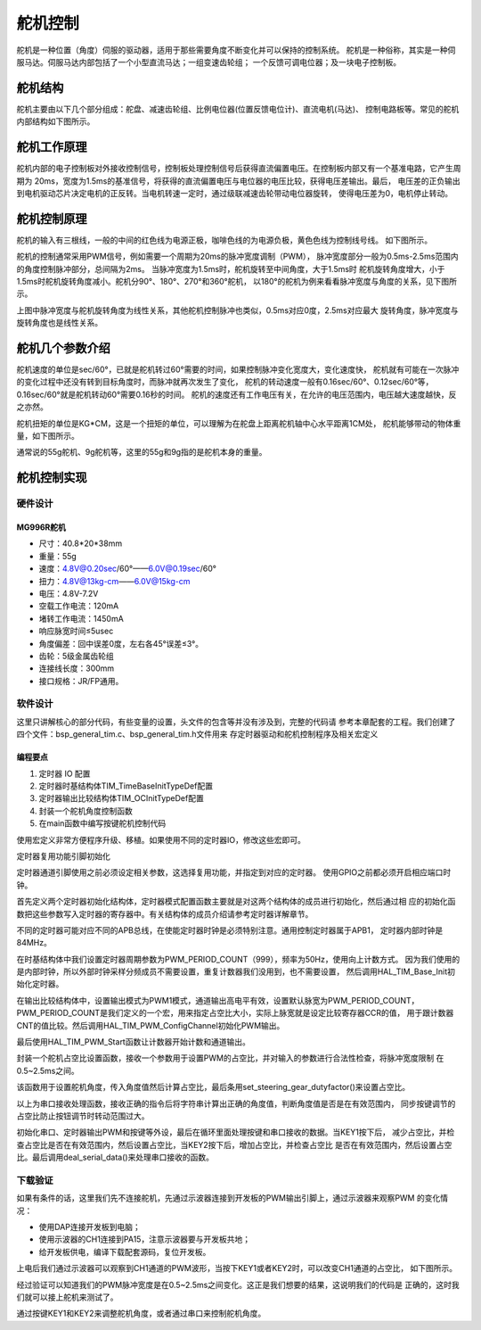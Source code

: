 .. vim: syntax=rst

舵机控制
==========================================

舵机是一种位置（角度）伺服的驱动器，适用于那些需要角度不断变化并可以保持的控制系统。
舵机是一种俗称，其实是一种伺服马达。伺服马达内部包括了一个小型直流马达；一组变速齿轮组；
一个反馈可调电位器；及一块电子控制板。

舵机结构
------------------------------------------

舵机主要由以下几个部分组成：舵盘、减速齿轮组、比例电位器(位置反馈电位计)、直流电机(马达)、
控制电路板等。常见的舵机内部结构如下图所示。

.. image:: ../media/steering_gear_diagram.jpg
   :align: center
   :alt: 舵机结构解析图

舵机工作原理
------------------------------------------

舵机内部的电子控制板对外接收控制信号，控制板处理控制信号后获得直流偏置电压。在控制板内部又有一个基准电路，它产生周期为
20ms，宽度为1.5ms的基准信号，将获得的直流偏置电压与电位器的电压比较，获得电压差输出。最后，
电压差的正负输出到电机驱动芯片决定电机的正反转。当电机转速一定时，通过级联减速齿轮带动电位器旋转，
使得电压差为0，电机停止转动。

.. image:: ../media/steering_gear_control_flow_chart.png
   :align: center
   :alt: 舵机内部控制流程

舵机控制原理
------------------------------------------

舵机的输入有三根线，一般的中间的红色线为电源正极，咖啡色线的为电源负极，黄色色线为控制线号线。
如下图所示。

.. image:: ../media/steering_gear_line.png
   :align: center
   :alt: 舵机控制线

舵机的控制通常采用PWM信号，例如需要一个周期为20ms的脉冲宽度调制（PWM），
脉冲宽度部分一般为0.5ms-2.5ms范围内的角度控制脉冲部分，总间隔为2ms。
当脉冲宽度为1.5ms时，舵机旋转至中间角度，大于1.5ms时
舵机旋转角度增大，小于1.5ms时舵机旋转角度减小。舵机分90°、180°、270°和360°舵机，
以180°的舵机为例来看看脉冲宽度与角度的关系，见下图所示。

.. image:: ../media/steering_gear_angle_control.png
   :align: center
   :alt: 脉冲宽度与角度的关系

上图中脉冲宽度与舵机旋转角度为线性关系，其他舵机控制脉冲也类似，0.5ms对应0度，2.5ms对应最大
旋转角度，脉冲宽度与旋转角度也是线性关系。



舵机几个参数介绍
------------------------------------------

舵机速度的单位是sec/60°，已就是舵机转过60°需要的时间，如果控制脉冲变化宽度大，变化速度快，
舵机就有可能在一次脉冲的变化过程中还没有转到目标角度时，而脉冲就再次发生了变化，
舵机的转动速度一般有0.16sec/60°、0.12sec/60°等，0.16sec/60°就是舵机转动60°需要0.16秒的时间。
舵机的速度还有工作电压有关，在允许的电压范围内，电压越大速度越快，反之亦然。

舵机扭矩的单位是KG*CM，这是一个扭矩的单位，可以理解为在舵盘上距离舵机轴中心水平距离1CM处，
舵机能够带动的物体重量，如下图所示。

.. image:: ../media/steering_gear_torsion.jpg
   :align: center
   :alt: 舵机扭力单位示意图

通常说的55g舵机、9g舵机等，这里的55g和9g指的是舵机本身的重量。

舵机控制实现
-----------------------------------

硬件设计
^^^^^^^^^^^^^^^^^^^^^^^^^^^^^^^^^

MG996R舵机
"""""""""""""""""

- 尺寸：40.8*20*38mm
- 重量：55g
- 速度：4.8V@0.20sec/60°——6.0V@0.19sec/60°
- 扭力：4.8V@13kg-cm——6.0V@15kg-cm
- 电压：4.8V-7.2V
- 空载工作电流：120mA
- 堵转工作电流：1450mA
- 响应脉宽时间≤5usec
- 角度偏差：回中误差0度，左右各45°误差≤3°。
- 齿轮：5级金属齿轮组
- 连接线长度：300mm 
- 接口规格：JR/FP通用。

软件设计
^^^^^^^^^^^^^^^^^^^^^^^^^^^^^^^^^

这里只讲解核心的部分代码，有些变量的设置，头文件的包含等并没有涉及到，完整的代码请
参考本章配套的工程。我们创建了四个文件：bsp_general_tim.c、bsp_general_tim.h文件用来
存定时器驱动和舵机控制程序及相关宏定义

编程要点
"""""""""""""""""

(1) 定时器 IO 配置

(2) 定时器时基结构体TIM_TimeBaseInitTypeDef配置

(3) 定时器输出比较结构体TIM_OCInitTypeDef配置

(4) 封装一个舵机角度控制函数

(5) 在main函数中编写按键舵机控制代码

.. code-block:: c
    :caption: 定时器复用功能引脚初始化
    :linenos:

    /*宏定义*/
    #define GENERAL_TIM                        	TIM4
    #define GENERAL_TIM_GPIO_AF                 GPIO_AF2_TIM4
    #define GENERAL_TIM_CLK_ENABLE()  					__TIM4_CLK_ENABLE()

    #define PWM_CHANNEL_1                       TIM_CHANNEL_1
    //#define PWM_CHANNEL_2                       TIM_CHANNEL_2
    //#define PWM_CHANNEL_3                       TIM_CHANNEL_3
    //#define PWM_CHANNEL_4                       TIM_CHANNEL_4

    /* 累计 TIM_Period个后产生一个更新或者中断*/		
    /* 当定时器从0计数到PWM_PERIOD_COUNT，即为PWM_PERIOD_COUNT+1次，为一个定时周期 */
    #define PWM_PERIOD_COUNT     999

    /* 通用控制定时器时钟源TIMxCLK = HCLK/2=84MHz */
    /* 设定定时器频率为=TIMxCLK/(PWM_PRESCALER_COUNT+1) */
    #define PWM_PRESCALER_COUNT     1679

    /*PWM引脚*/
    #define GENERAL_TIM_CH1_GPIO_PORT           GPIOD
    #define GENERAL_TIM_CH1_PIN                 GPIO_PIN_12

    //#define GENERAL_TIM_CH2_GPIO_PORT           GPIOD
    //#define GENERAL_TIM_CH2_PIN                 GPIO_PIN_13

使用宏定义非常方便程序升级、移植。如果使用不同的定时器IO，修改这些宏即可。

定时器复用功能引脚初始化

.. code-block:: c
    :caption: 定时器复用功能引脚初始化
    :linenos:

    static void TIMx_GPIO_Config(void) 
    {
      GPIO_InitTypeDef GPIO_InitStruct;
      
      /* 定时器通道功能引脚端口时钟使能 */
      
      __HAL_RCC_GPIOA_CLK_ENABLE();
      
      /* 定时器通道1功能引脚IO初始化 */
      /*设置输出类型*/
      GPIO_InitStruct.Mode = GPIO_MODE_AF_PP;
      /*设置引脚速率 */ 
      GPIO_InitStruct.Speed = GPIO_SPEED_FREQ_HIGH;
      /*设置复用*/
      GPIO_InitStruct.Alternate = GENERAL_TIM_GPIO_AF;
      
      /*选择要控制的GPIO引脚*/	
      GPIO_InitStruct.Pin = GENERAL_TIM_CH1_PIN;
      /*调用库函数，使用上面配置的GPIO_InitStructure初始化GPIO*/
      HAL_GPIO_Init(GENERAL_TIM_CH1_GPIO_PORT, &GPIO_InitStruct);
    }

定时器通道引脚使用之前必须设定相关参数，这选择复用功能，并指定到对应的定时器。
使用GPIO之前都必须开启相应端口时钟。

.. code-block:: c
    :caption: 定时器模式配置
    :linenos:

    TIM_HandleTypeDef  TIM_TimeBaseStructure;
    static void TIM_PWMOUTPUT_Config(void)
    {
      TIM_OC_InitTypeDef  TIM_OCInitStructure;  
      
      /*使能定时器*/
      GENERAL_TIM_CLK_ENABLE();
      
      TIM_TimeBaseStructure.Instance = GENERAL_TIM;
      /* 累计 TIM_Period个后产生一个更新或者中断*/		
      //当定时器从0计数到PWM_PERIOD_COUNT，即为PWM_PERIOD_COUNT+1次，为一个定时周期
      TIM_TimeBaseStructure.Init.Period = PWM_PERIOD_COUNT;
      // 通用控制定时器时钟源TIMxCLK = HCLK/2=84MHz 
      // 设定定时器频率为=TIMxCLK/(PWM_PRESCALER_COUNT+1)
      TIM_TimeBaseStructure.Init.Prescaler = PWM_PRESCALER_COUNT;	
      
      /*计数方式*/
      TIM_TimeBaseStructure.Init.CounterMode = TIM_COUNTERMODE_UP;
      /*采样时钟分频*/
      TIM_TimeBaseStructure.Init.ClockDivision=TIM_CLOCKDIVISION_DIV1;
      /*初始化定时器*/
      HAL_TIM_Base_Init(&TIM_TimeBaseStructure);
      
      /*PWM模式配置*/
      TIM_OCInitStructure.OCMode = TIM_OCMODE_PWM1;      // 配置为PWM模式1
      TIM_OCInitStructure.Pulse = 0.5/20.0*PWM_PERIOD_COUNT;    // 默认占空比
      TIM_OCInitStructure.OCFastMode = TIM_OCFAST_DISABLE;
      /*当定时器计数值小于CCR1_Val时为高电平*/
      TIM_OCInitStructure.OCPolarity = TIM_OCPOLARITY_HIGH;	
      
      /*配置PWM通道*/
      HAL_TIM_PWM_ConfigChannel(&TIM_TimeBaseStructure, &TIM_OCInitStructure, PWM_CHANNEL_1);
      /*开始输出PWM*/
      HAL_TIM_PWM_Start(&TIM_TimeBaseStructure,PWM_CHANNEL_1);
    }

首先定义两个定时器初始化结构体，定时器模式配置函数主要就是对这两个结构体的成员进行初始化，然后通过相
应的初始化函数把这些参数写入定时器的寄存器中。有关结构体的成员介绍请参考定时器详解章节。

不同的定时器可能对应不同的APB总线，在使能定时器时钟是必须特别注意。通用控制定时器属于APB1，
定时器内部时钟是84MHz。

在时基结构体中我们设置定时器周期参数为PWM_PERIOD_COUNT（999），频率为50Hz，使用向上计数方式。
因为我们使用的是内部时钟，所以外部时钟采样分频成员不需要设置，重复计数器我们没用到，也不需要设置，
然后调用HAL_TIM_Base_Init初始化定时器。

在输出比较结构体中，设置输出模式为PWM1模式，通道输出高电平有效，设置默认脉宽为PWM_PERIOD_COUNT，
PWM_PERIOD_COUNT是我们定义的一个宏，用来指定占空比大小，实际上脉宽就是设定比较寄存器CCR的值，
用于跟计数器CNT的值比较。然后调用HAL_TIM_PWM_ConfigChannel初始化PWM输出。

最后使用HAL_TIM_PWM_Start函数让计数器开始计数和通道输出。

.. code-block:: c
    :caption: 设置定时器占空比
    :linenos:

    void set_steering_gear_dutyfactor(uint16_t dutyfactor)
    {
      #if 1
      {
        /* 对超过范围的占空比进行边界处理 */
        dutyfactor = 0.5/20.0*PWM_PERIOD_COUNT > dutyfactor ? 0.5/20.0*PWM_PERIOD_COUNT : dutyfactor;
        dutyfactor = 2.5/20.0*PWM_PERIOD_COUNT < dutyfactor ? 2.5/20.0*PWM_PERIOD_COUNT : dutyfactor;
      }
      #endif
      
      TIM2_SetPWM_pulse(PWM_CHANNEL_1, dutyfactor);
    }

封装一个舵机占空比设置函数，接收一个参数用于设置PWM的占空比，并对输入的参数进行合法性检查，将脉冲宽度限制
在0.5~2.5ms之间。

.. code-block:: c
    :caption: 设置舵机角度
    :linenos:

    void set_steering_gear_angle(uint16_t angle_temp)
    {
      angle_temp = (0.5 + angle_temp / 180.0 * (2.5 - 0.5)) / 20.0 * PWM_PERIOD_COUNT;    // 计算角度对应的占空比
      
      set_steering_gear_dutyfactor(angle_temp);    // 设置占空比
    }

该函数用于设置舵机角度，传入角度值然后计算占空比，最后条用set_steering_gear_dutyfactor()来设置占空比。

.. code-block:: c
    :caption: 串口控制
    :linenos:

    void deal_serial_data(void)
    {
      int angle_temp=0;
      
      //接收到正确的指令才为1
      char okCmd = 0;

      //检查是否接收到指令
      if(receive_cmd == 1)
      {
        if(UART_RxBuffer[0] == 'a' || UART_RxBuffer[0] == 'A')
        {
          //设置速度
          if(UART_RxBuffer[1] == ' ')
          {
            angle_temp = atoi((char const *)UART_RxBuffer+2);
            if(angle_temp>=0 && angle_temp <= 180)
            {
              printf("\n\r角度: %d\n\r", angle_temp);
              angle_temp = (0.5 + angle_temp / 180.0 * (2.5 - 0.5)) / 20.0 * PWM_PERIOD_COUNT;
              ChannelPulse = angle_temp;    // 同步按键控制的比较值
              set_steering_gear_angle(angle_temp);

              okCmd = 1;
            }
          }
        }
        else if(UART_RxBuffer[0] == '?')
        {
          //打印帮助命令
          show_help();
          okCmd = 1;
        }
        //如果指令有无则打印帮助命令
        if(okCmd != 1)
        {
          printf("\n\r 输入有误，请重新输入...\n\r");
          show_help();
        }

        //清空串口接收缓冲数组
        receive_cmd = 0;
        uart_FlushRxBuffer();

      }
    }

以上为串口接收处理函数，接收正确的指令后将字符串计算出正确的角度值，判断角度值是否是在有效范围内，
同步按键调节的占空比防止按钮调节时转动范围过大。

.. code-block:: c
    :caption: main函数
    :linenos:

    int main(void) 
    {
      /* HAL 库初始化 */
      HAL_Init();
      
      /* 初始化系统时钟为168MHz */
      SystemClock_Config();
      
      /* 初始化按键GPIO */
      Key_GPIO_Config();
      
      /* 初始化串口 */
      DEBUG_USART_Config();

      /* 通用定时器初始化并配置PWM输出功能 */
      TIMx_Configuration();
      
      printf("野火舵机控制实验\r\n");

      show_help();
      
      while(1)
      {
        /* 处理数据 */
        if (Key_Scan(KEY1_GPIO_PORT, KEY1_PIN) == KEY_ON)
        {
          ChannelPulse -= 10;    // 减少占空比
          
          ChannelPulse = 0.5/20.0*PWM_PERIOD_COUNT > ChannelPulse ? 0.5/20.0*PWM_PERIOD_COUNT : ChannelPulse;    // 检查占空比的合法性
          
          set_steering_gear_dutyfactor(ChannelPulse);    // 设置占空比
        }
        
        /* 处理数据 */
        if (Key_Scan(KEY2_GPIO_PORT, KEY2_PIN) == KEY_ON)
        {
          ChannelPulse += 10;    // 增加占空比
          
          ChannelPulse = (2.5/20.0*PWM_PERIOD_COUNT) < ChannelPulse ? (2.5/20.0*PWM_PERIOD_COUNT) : ChannelPulse;    // 检查占空比的合法性
          
          set_steering_gear_dutyfactor(ChannelPulse);    // 设置占空比
        }
        
        /* 串口处理 */
        deal_serial_data();
      }
    }

初始化串口、定时器输出PWM和按键等外设，最后在循环里面处理按键和串口接收的数据。当KEY1按下后，
减少占空比，并检查占空比是否在有效范围内，然后设置占空比，当KEY2按下后，增加占空比，并检查占空比
是否在有效范围内，然后设置占空比。最后调用deal_serial_data()来处理串口接收的函数。

下载验证
^^^^^^^^^^^^^^^^^^^^^^^^^^^^^^^^^

如果有条件的话，这里我们先不连接舵机，先通过示波器连接到开发板的PWM输出引脚上，通过示波器来观察PWM
的变化情况：

- 使用DAP连接开发板到电脑；
- 使用示波器的CH1连接到PA15，注意示波器要与开发板共地；
- 给开发板供电，编译下载配套源码，复位开发板。

上电后我们通过示波器可以观察到CH1通道的PWM波形，当按下KEY1或者KEY2时，可以改变CH1通道的占空比，
如下图所示。

.. image:: ../media/steering_gear_waveform.jpg
   :align: center
   :alt: 示波器观察PWM输出情况

经过验证可以知道我们的PWM脉冲宽度是在0.5~2.5ms之间变化。这正是我们想要的结果，这说明我们的代码是
正确的，这时我们就可以接上舵机来测试了。

通过按键KEY1和KEY2来调整舵机角度，或者通过串口来控制舵机角度。